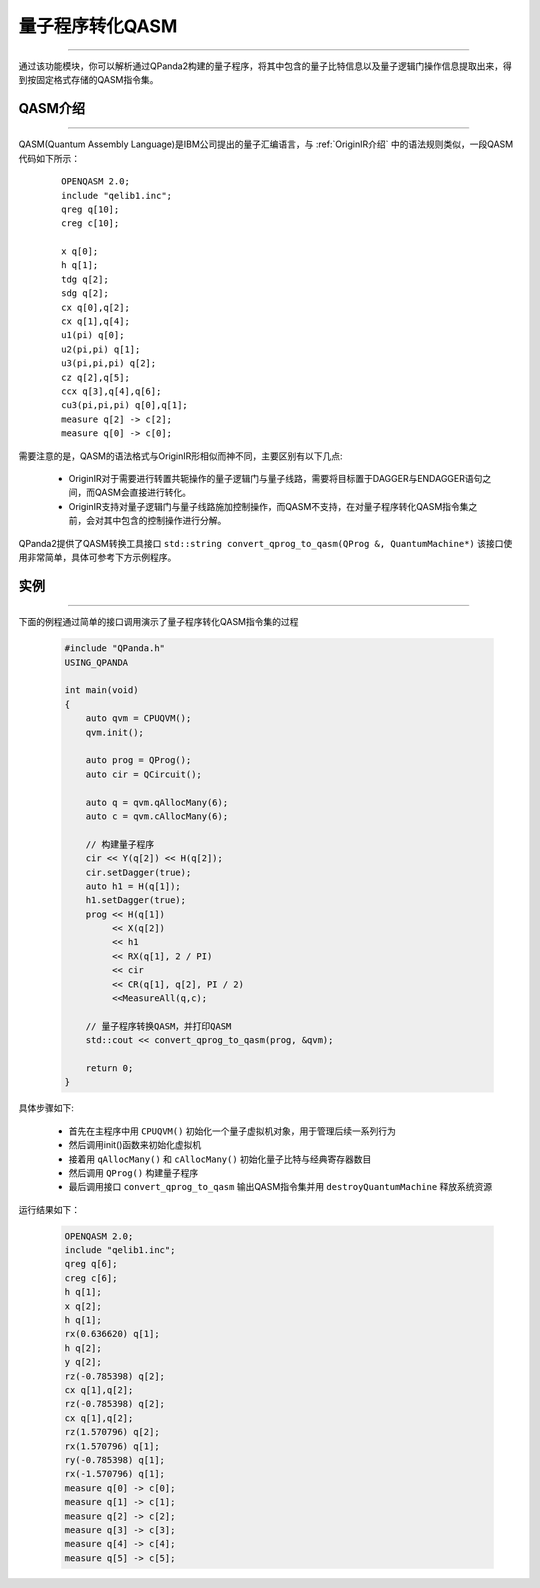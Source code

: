 量子程序转化QASM
=====================
----

通过该功能模块，你可以解析通过QPanda2构建的量子程序，将其中包含的量子比特信息以及量子逻辑门操作信息提取出来，得到按固定格式存储的QASM指令集。

.. _QASM介绍:

QASM介绍
>>>>>>>>>>>>>>>
----

QASM(Quantum Assembly Language)是IBM公司提出的量子汇编语言，与 :ref:`OriginIR介绍` 中的语法规则类似，一段QASM代码如下所示：

    :: 

        OPENQASM 2.0;
        include "qelib1.inc";
        qreg q[10];
        creg c[10];

        x q[0];
        h q[1];
        tdg q[2];
        sdg q[2];
        cx q[0],q[2];
        cx q[1],q[4];
        u1(pi) q[0];
        u2(pi,pi) q[1];
        u3(pi,pi,pi) q[2];
        cz q[2],q[5];
        ccx q[3],q[4],q[6];
        cu3(pi,pi,pi) q[0],q[1];
        measure q[2] -> c[2];
        measure q[0] -> c[0];


需要注意的是，QASM的语法格式与OriginIR形相似而神不同，主要区别有以下几点:

 - OriginIR对于需要进行转置共轭操作的量子逻辑门与量子线路，需要将目标置于DAGGER与ENDAGGER语句之间，而QASM会直接进行转化。
 - OriginIR支持对量子逻辑门与量子线路施加控制操作，而QASM不支持，在对量子程序转化QASM指令集之前，会对其中包含的控制操作进行分解。


QPanda2提供了QASM转换工具接口 ``std::string convert_qprog_to_qasm(QProg &, QuantumMachine*)`` 该接口使用非常简单，具体可参考下方示例程序。

实例
>>>>>>>>>>>>>>
----

下面的例程通过简单的接口调用演示了量子程序转化QASM指令集的过程

    .. code-block:: c

        #include "QPanda.h"
        USING_QPANDA

        int main(void)
        {
            auto qvm = CPUQVM();
            qvm.init();

            auto prog = QProg();
            auto cir = QCircuit();

            auto q = qvm.qAllocMany(6);
            auto c = qvm.cAllocMany(6);

            // 构建量子程序
            cir << Y(q[2]) << H(q[2]);
            cir.setDagger(true);
            auto h1 = H(q[1]);
            h1.setDagger(true);
            prog << H(q[1]) 
                 << X(q[2]) 
                 << h1 
                 << RX(q[1], 2 / PI) 
                 << cir 
                 << CR(q[1], q[2], PI / 2)
                 <<MeasureAll(q,c);

            // 量子程序转换QASM，并打印QASM
            std::cout << convert_qprog_to_qasm(prog, &qvm);

            return 0;
        }

具体步骤如下:

 - 首先在主程序中用 ``CPUQVM()`` 初始化一个量子虚拟机对象，用于管理后续一系列行为

 - 然后调用init()函数来初始化虚拟机

 - 接着用 ``qAllocMany()`` 和 ``cAllocMany()`` 初始化量子比特与经典寄存器数目

 - 然后调用 ``QProg()`` 构建量子程序

 - 最后调用接口 ``convert_qprog_to_qasm`` 输出QASM指令集并用 ``destroyQuantumMachine`` 释放系统资源


运行结果如下：

    .. code-block:: c

        OPENQASM 2.0;
        include "qelib1.inc";
        qreg q[6];
        creg c[6];
        h q[1];
        x q[2];
        h q[1];
        rx(0.636620) q[1];
        h q[2];
        y q[2];
        rz(-0.785398) q[2];
        cx q[1],q[2];
        rz(-0.785398) q[2];
        cx q[1],q[2];
        rz(1.570796) q[2];
        rx(1.570796) q[1];
        ry(-0.785398) q[1];
        rx(-1.570796) q[1];
        measure q[0] -> c[0];
        measure q[1] -> c[1];
        measure q[2] -> c[2];
        measure q[3] -> c[3];
        measure q[4] -> c[4];
        measure q[5] -> c[5];
